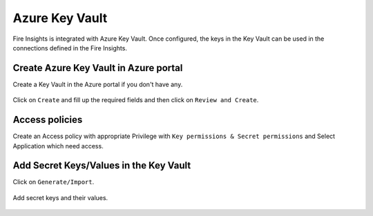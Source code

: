 Azure Key Vault
================

Fire Insights is integrated with Azure Key Vault. Once configured, the keys in the Key Vault can be used in the connections defined in the Fire Insights.


Create Azure Key Vault in Azure portal
--------------------

Create a Key Vault in the Azure portal if you don't have any.

.. figure:: ../../_assets/credential_store/azure-keyvault-list.png
   :alt: Azure Key Vault
   :width: 70%

Click on ``Create`` and fill up the required fields and then click on ``Review and Create``.

.. figure:: ../../_assets/credential_store/azure-keyvault-create.png
   :alt: Azure Key Vault
   :width: 60%
   
Access policies
-------

Create an Access policy with appropriate Privilege with ``Key permissions & Secret permissions`` and Select Application which need access.

.. figure:: ../../_assets/credential_store/access_policy_1.PNG
   :alt: Azure Key Vault
   :width: 60%

Add Secret Keys/Values in the Key Vault
---------------

Click on ``Generate/Import``.

.. figure:: ../../_assets/credential_store/azure-keyvault-secret-list.png
   :alt: Azure Key Vault
   :width: 60%

Add secret keys and their values.

.. figure:: ../../_assets/credential_store/azure_keyvault-create-secret1.png
   :alt: Azure Key Vault
   :width: 60%
